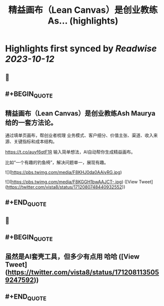 :PROPERTIES:
:title: 精益画布（Lean Canvas）是创业教练As... (highlights)
:END:

:PROPERTIES:
:author: [[vista8 on Twitter]]
:full-title: "精益画布（Lean Canvas）是创业教练As..."
:category: [[tweets]]
:url: https://twitter.com/vista8/status/1712080748440932552
:END:

* Highlights first synced by [[Readwise]] [[2023-10-12]]
** 📌
** #+BEGIN_QUOTE
** 精益画布（Lean Canvas）是创业教练Ash Maurya给的一套方法论。

通过填单页画布，帮创业者梳理 业务模式、客户细分、价值主张、渠道、收入来源、关键指标和成本结构。

https://t.co/auyf6qtF1R
输入简单想法，AI自动帮你生成精益画布。

比如“一个有趣的钓鱼椅”，解决问题单一，展现有趣。 

![](https://pbs.twimg.com/media/F8KHJ0da0AAiyRG.jpg) 

![](https://pbs.twimg.com/media/F8KGGH1bwAAJCT-.jpg)  ([View Tweet](https://twitter.com/vista8/status/1712080748440932552))
** #+END_QUOTE
** 📌
** #+BEGIN_QUOTE
** 虽然是AI套壳工具，但多少有点用 哈哈  ([View Tweet](https://twitter.com/vista8/status/1712081135059247592))
** #+END_QUOTE